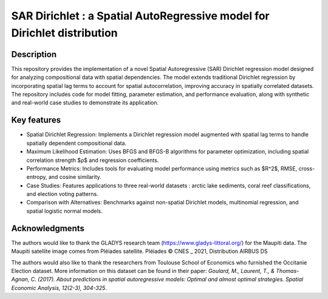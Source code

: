 #########################################################################
SAR Dirichlet : a Spatial AutoRegressive model for Dirichlet distribution
#########################################################################

Description
===========

This repository provides the implementation of a novel Spatial Autoregressive (SAR) Dirichlet regression model designed for analyzing compositional data with spatial dependencies. The model extends traditional Dirichlet regression by incorporating spatial lag terms to account for spatial autocorrelation, improving accuracy in spatially correlated datasets. The repository includes code for model fitting, parameter estimation, and performance evaluation, along with synthetic and real-world case studies to demonstrate its application.

Key features
============

* Spatial Dirichlet Regression: Implements a Dirichlet regression model augmented with spatial lag terms to handle spatially dependent compositional data.
* Maximum Likelihood Estimation: Uses BFGS and BFGS-B algorithms for parameter optimization, including spatial correlation strength $ρ$ and regression coefficients.
* Performance Metrics: Includes tools for evaluating model performance using metrics such as $R^2$, RMSE, cross-entropy, and cosine similarity.
* Case Studies: Features applications to three real-world datasets : arctic lake sediments, coral reef classifications, and election voting patterns.
* Comparison with Alternatives: Benchmarks against non-spatial Dirichlet models, multinomial regression, and spatial logistic normal models.


Acknowledgments
===============

The authors would like to thank the GLADYS research team (https://www.gladys-littoral.org/) for the Maupiti data. The Maupiti satellite image comes from Pléiades satellite. Pléiades © CNES _ 2021, Distribution AIRBUS DS

The authors would also like to thank the researchers from Toulouse School of Economics who furnished the Occitanie Election dataset. More information on this dataset can be found in their paper: *Goulard, M., Laurent, T., & Thomas-Agnan, C. (2017). About predictions in spatial autoregressive models: Optimal and almost optimal strategies. Spatial Economic Analysis, 12(2-3), 304-325*.
